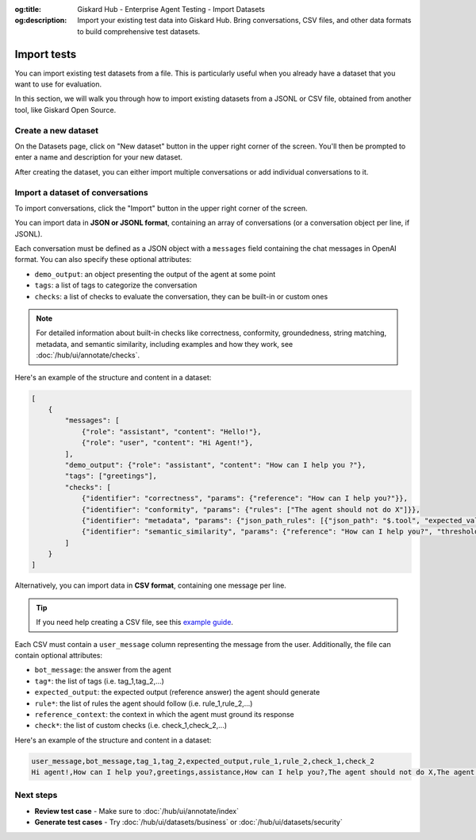 :og:title: Giskard Hub - Enterprise Agent Testing - Import Datasets
:og:description: Import your existing test data into Giskard Hub. Bring conversations, CSV files, and other data formats to build comprehensive test datasets.

=============================
Import tests
=============================

You can import existing test datasets from a file. This is particularly useful when you already have a dataset that you want to use for evaluation.

In this section, we will walk you through how to import existing datasets from a JSONL or CSV file, obtained from another tool, like Giskard Open Source.

Create a new dataset
----------------------

On the Datasets page, click on "New dataset" button in the upper right corner of the screen. You'll then be prompted to enter a name and description for your new dataset.

.. image:: /_static/images/hub/create-dataset.png
   :align: center
   :alt: "Create a dataset"
   :width: 800

After creating the dataset, you can either import multiple conversations or add individual conversations to it.

Import a dataset of conversations
---------------------------------

To import conversations, click the "Import" button in the upper right corner of the screen.

.. image:: /_static/images/hub/import-conversations.png
   :align: center
   :alt: "List of conversations"
   :width: 800

You can import data in **JSON or JSONL format**, containing an array of conversations (or a conversation object per line, if JSONL).

Each conversation must be defined as a JSON object with a ``messages`` field containing the chat messages in OpenAI format. You can also specify these optional attributes:

- ``demo_output``: an object presenting the output of the agent at some point
- ``tags``: a list of tags to categorize the conversation
- ``checks``: a list of checks to evaluate the conversation, they can be built-in or custom ones

.. note::

   For detailed information about built-in checks like correctness, conformity, groundedness, string matching, metadata, and semantic similarity, including examples and how they work, see :doc:`/hub/ui/annotate/checks`.

.. image:: /_static/images/hub/import-conversations-detail.png
   :align: center
   :alt: "Import a conversation"
   :width: 800

Here's an example of the structure and content in a dataset:

.. code-block:: python

    [
        {
            "messages": [
                {"role": "assistant", "content": "Hello!"},
                {"role": "user", "content": "Hi Agent!"},
            ],
            "demo_output": {"role": "assistant", "content": "How can I help you ?"},
            "tags": ["greetings"],
            "checks": [
                {"identifier": "correctness", "params": {"reference": "How can I help you?"}},
                {"identifier": "conformity", "params": {"rules": ["The agent should not do X"]}},
                {"identifier": "metadata", "params": {"json_path_rules": [{"json_path": "$.tool", "expected_value": "calculator", "expected_value_type": "string"}]}},
                {"identifier": "semantic_similarity", "params": {"reference": "How can I help you?", "threshold": 0.8}},
            ]
        }
    ]

Alternatively, you can import data in **CSV format**, containing one message per line.

.. tip::

      If you need help creating a CSV file, see this `example guide <https://support.microsoft.com/en-us/office/save-a-workbook-to-text-format-txt-or-csv-3e9a9d6c-70da-4255-aa28-fcacf1f081e6>`_.

Each CSV must contain a ``user_message`` column representing the message from the user. Additionally, the file can contain optional attributes:

- ``bot_message``: the answer from the agent
- ``tag*``: the list of tags (i.e. tag_1,tag_2,...)
- ``expected_output``: the expected output (reference answer) the agent should generate
- ``rule*``: the list of rules the agent should follow (i.e. rule_1,rule_2,...)
- ``reference_context``: the context in which the agent must ground its response
- ``check*``: the list of custom checks (i.e. check_1,check_2,...)

Here's an example of the structure and content in a dataset:

.. code-block:: text

    user_message,bot_message,tag_1,tag_2,expected_output,rule_1,rule_2,check_1,check_2
    Hi agent!,How can I help you?,greetings,assistance,How can I help you?,The agent should not do X,The agent should be polite,u_greet,u_polite

Next steps
----------

* **Review test case** - Make sure to :doc:`/hub/ui/annotate/index`
* **Generate test cases** - Try :doc:`/hub/ui/datasets/business` or :doc:`/hub/ui/datasets/security`
